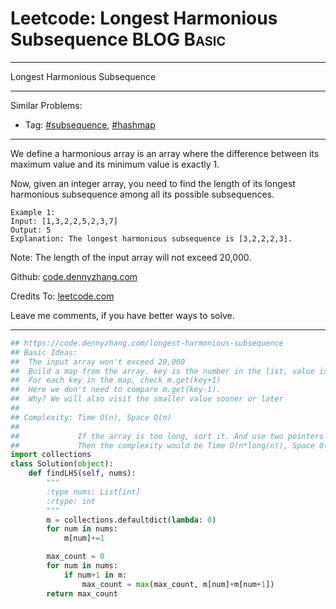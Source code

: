 * Leetcode: Longest Harmonious Subsequence                       :BLOG:Basic:
#+STARTUP: showeverything
#+OPTIONS: toc:nil \n:t ^:nil creator:nil d:nil
:PROPERTIES:
:type:     subsequence, hashmap
:END:
---------------------------------------------------------------------
Longest Harmonious Subsequence
---------------------------------------------------------------------
#+BEGIN_HTML
<a href="https://github.com/dennyzhang/code.dennyzhang.com/tree/master/problems/longest-harmonious-subsequence"><img align="right" width="200" height="183" src="https://www.dennyzhang.com/wp-content/uploads/denny/watermark/github.png" /></a>
#+END_HTML
Similar Problems:
- Tag: [[https://code.dennyzhang.com/followup-subsequence][#subsequence]], [[https://code.dennyzhang.com/review-hashmap][#hashmap]]
---------------------------------------------------------------------
We define a harmonious array is an array where the difference between its maximum value and its minimum value is exactly 1.

Now, given an integer array, you need to find the length of its longest harmonious subsequence among all its possible subsequences.
#+BEGIN_EXAMPLE
Example 1:
Input: [1,3,2,2,5,2,3,7]
Output: 5
Explanation: The longest harmonious subsequence is [3,2,2,2,3].
#+END_EXAMPLE

Note: The length of the input array will not exceed 20,000.

Github: [[https://github.com/dennyzhang/code.dennyzhang.com/tree/master/problems/longest-harmonious-subsequence][code.dennyzhang.com]]

Credits To: [[https://leetcode.com/problems/longest-harmonious-subsequence/description/][leetcode.com]]

Leave me comments, if you have better ways to solve.
---------------------------------------------------------------------

#+BEGIN_SRC python
## https://code.dennyzhang.com/longest-harmonious-subsequence
## Basic Ideas: 
##  The input array won't exceed 20,000
##  Build a map from the array. key is the number in the list, value is the occurence count
##  For each key in the map, check m.get(key+1)
##  Here we don't need to compare m.get(key-1). 
##  Why? We will also visit the smaller value sooner or later
##
## Complexity: Time O(n), Space O(n)
##
##             If the array is too long, sort it. And use two pointers to get the number. 
##             Then the complexity would be Time O(n*long(n)), Space O(1)
import collections
class Solution(object):
    def findLHS(self, nums):
        """
        :type nums: List[int]
        :rtype: int
        """
        m = collections.defaultdict(lambda: 0)
        for num in nums:
            m[num]+=1

        max_count = 0
        for num in nums:
            if num+1 in m:
                max_count = max(max_count, m[num]+m[num+1])
        return max_count
#+END_SRC

#+BEGIN_HTML
<div style="overflow: hidden;">
<div style="float: left; padding: 5px"> <a href="https://www.linkedin.com/in/dennyzhang001"><img src="https://www.dennyzhang.com/wp-content/uploads/sns/linkedin.png" alt="linkedin" /></a></div>
<div style="float: left; padding: 5px"><a href="https://github.com/dennyzhang"><img src="https://www.dennyzhang.com/wp-content/uploads/sns/github.png" alt="github" /></a></div>
<div style="float: left; padding: 5px"><a href="https://www.dennyzhang.com/slack" target="_blank" rel="nofollow"><img src="https://www.dennyzhang.com/wp-content/uploads/sns/slack.png" alt="slack"/></a></div>
</div>
#+END_HTML
